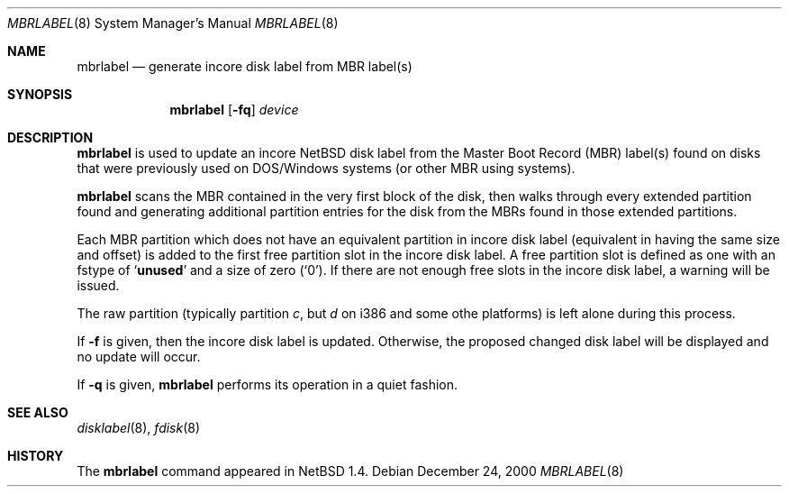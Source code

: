.\" Copyright (C) 1998 Wolfgang Solfrank.
.\" Copyright (C) 1998 TooLs GmbH.
.\" All rights reserved.
.\"
.\" Redistribution and use in source and binary forms, with or without
.\" modification, are permitted provided that the following conditions
.\" are met:
.\" 1. Redistributions of source code must retain the above copyright
.\"    notice, this list of conditions and the following disclaimer.
.\" 2. Redistributions in binary form must reproduce the above copyright
.\"    notice, this list of conditions and the following disclaimer in the
.\"    documentation and/or other materials provided with the distribution.
.\" 3. All advertising materials mentioning features or use of this software
.\"    must display the following acknowledgement:
.\"	This product includes software developed by TooLs GmbH.
.\" 4. The name of TooLs GmbH may not be used to endorse or promote products
.\"    derived from this software without specific prior written permission.
.\"
.\" THIS SOFTWARE IS PROVIDED BY TOOLS GMBH ``AS IS'' AND ANY EXPRESS OR
.\" IMPLIED WARRANTIES, INCLUDING, BUT NOT LIMITED TO, THE IMPLIED WARRANTIES
.\" OF MERCHANTABILITY AND FITNESS FOR A PARTICULAR PURPOSE ARE DISCLAIMED.
.\" IN NO EVENT SHALL TOOLS GMBH BE LIABLE FOR ANY DIRECT, INDIRECT, INCIDENTAL,
.\" SPECIAL, EXEMPLARY, OR CONSEQUENTIAL DAMAGES (INCLUDING, BUT NOT LIMITED TO,
.\" PROCUREMENT OF SUBSTITUTE GOODS OR SERVICES; LOSS OF USE, DATA, OR PROFITS;
.\" OR BUSINESS INTERRUPTION) HOWEVER CAUSED AND ON ANY THEORY OF LIABILITY,
.\" WHETHER IN CONTRACT, STRICT LIABILITY, OR TORT (INCLUDING NEGLIGENCE OR
.\" OTHERWISE) ARISING IN ANY WAY OUT OF THE USE OF THIS SOFTWARE, EVEN IF
.\" ADVISED OF THE POSSIBILITY OF SUCH DAMAGE.
.\"
.\"	$NetBSD: mbrlabel.8,v 1.6 2000/12/24 13:57:37 lukem Exp $
.\"
.Dd December 24, 2000
.Dt MBRLABEL 8
.Os
.Sh NAME
.Nm mbrlabel
.Nd generate incore disk label from MBR label(s)
.Sh SYNOPSIS
.Nm
.Op Fl fq
.Ar device
.Sh DESCRIPTION
.Nm
is used to update an incore
.Nx
disk label from the Master Boot Record (MBR) label(s) found
on disks that were previously used on DOS/Windows systems (or
other MBR using systems).
.Pp
.Nm
scans the MBR contained in the very first block of the disk,
then walks through every extended partition found and generating
additional partition entries for the disk from the MBRs found in
those extended partitions.
.Pp
Each MBR partition which does not have an equivalent partition in incore
disk label (equivalent in having the same size and offset) is added to
the first free partition slot in the incore disk label. A free
partition slot is defined as one with an
.Dv fstype
of
.Sq Li unused
and a
.Dv size
of zero
.Pq Sq 0 .
If there are not enough free slots in the incore disk label, a warning
will be issued.
.Pp
The raw partition (typically partition
.Em c ,
but
.Em d
on i386 and some othe platforms) is left alone during this process.
.Pp
If
.Fl f
is given, then the incore disk label is updated.
Otherwise, the proposed changed disk label will be displayed and no
update will occur.
.Pp
If
.Fl q
is given,
.Nm
performs its operation in a quiet fashion.
.Sh SEE ALSO
.Xr disklabel 8 ,
.Xr fdisk 8
.Sh HISTORY
The
.Nm
command appeared in
.Nx 1.4 .
